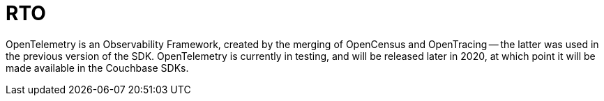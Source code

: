 = RTO

// tag::placeholder[]
OpenTelemetry is an Observability Framework, created by the merging of OpenCensus and OpenTracing -- the latter was used in the previous version of the SDK.
OpenTelemetry is currently in testing, and will be released later in 2020, at which point it will be made available in the Couchbase SDKs.

// end::placeholder[]
